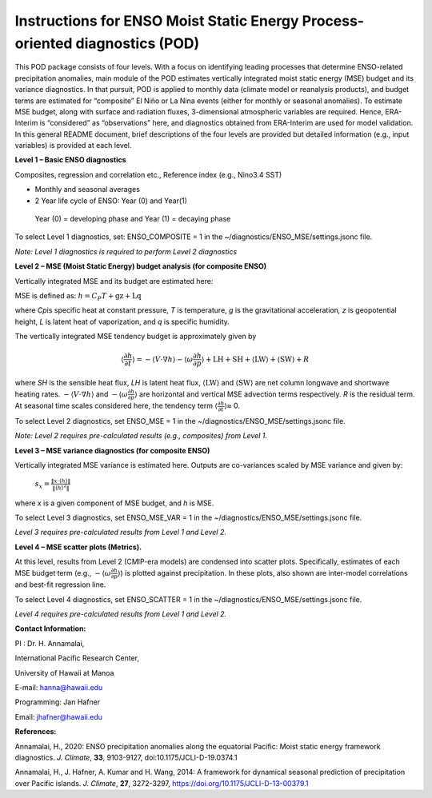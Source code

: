 Instructions for ENSO Moist Static Energy Process-oriented diagnostics (POD)
============================================================================

This POD package consists of four levels. With a focus on identifying
leading processes that determine ENSO-related precipitation anomalies,
main module of the POD estimates vertically integrated moist static
energy (MSE) budget and its variance diagnostics. In that pursuit, POD
is applied to monthly data (climate model or reanalysis products), and
budget terms are estimated for “composite” El Niño or La Nina events
(either for monthly or seasonal anomalies). To estimate MSE budget,
along with surface and radiation fluxes, 3-dimensional atmospheric
variables are required. Hence, ERA-Interim is “considered” as
“observations” here, and diagnostics obtained from ERA-Interim are used
for model validation. In this general README document, brief
descriptions of the four levels are provided but detailed information
(e.g., input variables) is provided at each level.

**Level 1 – Basic ENSO diagnostics**

Composites, regression and correlation etc., Reference index (e.g.,
Nino3.4 SST)

-  Monthly and seasonal averages

-  2 Year life cycle of ENSO: Year (0) and Year(1)

..

   Year (0) = developing phase and Year (1) = decaying phase

To select Level 1 diagnostics, set: ENSO_COMPOSITE = 1 in the
~/diagnostics/ENSO_MSE/settings.jsonc file.

*Note: Level 1 diagnostics is required to perform Level 2 diagnostics*

**Level 2 – MSE (Moist Static Energy) budget analysis (for composite
ENSO)**

Vertically integrated MSE and its budget are estimated here:

MSE is defined as: :math:`h = C_{P}T + \text{gz} + \text{Lq}`

where *C\ p*\ is specific heat at constant pressure, *T* is temperature,
*g* is the gravitational acceleration\ *, z* is geopotential height, *L*
is latent heat of vaporization, and *q* is specific humidity.

The vertically integrated MSE tendency budget is approximately given by

.. math:: \left\langle \frac{\partial h}{\partial t} \right\rangle = - \left\langle V \cdot \nabla h \right\rangle - \left\langle \omega\frac{\partial h}{\partial p} \right\rangle + \text{LH} + \text{SH} + \left\langle \text{LW} \right\rangle + \left\langle \text{SW} \right\rangle + R

where *SH* is the sensible heat flux, *LH* is latent heat flux,
:math:`\left\langle \text{LW} \right\rangle` and
:math:`\left\langle \text{SW} \right\rangle` are net column longwave and
shortwave heating rates.
:math:`- \left\langle V \cdot \nabla h \right\rangle` and
:math:`- \left\langle \omega\frac{\partial h}{\partial p} \right\rangle`
are horizontal and vertical MSE advection terms respectively. *R* is the
residual term. At seasonal time scales considered here, the tendency
term :math:`\left\langle \frac{\partial h}{\partial t} \right\rangle`\ ≈
0.

To select Level 2 diagnostics, set ENSO_MSE = 1 in the
~/diagnostics/ENSO_MSE/settings.jsonc file.

*Note: Level 2 requires pre-calculated results (e.g., composites) from
Level 1.*

**Level 3 – MSE variance diagnostics (for composite ENSO)**

Vertically integrated MSE variance is estimated here. Outputs are
co-variances scaled by MSE variance and given by:

   :math:`s_{x} = \frac{\left\| x \cdot \left\langle h \right\rangle \right\|}{\left\| \left\langle h \right\rangle^{2} \right\|}`

where x is a given component of MSE budget, and *h* is MSE.

To select Level 3 diagnostics, set ENSO_MSE_VAR = 1 in the
~/diagnostics/ENSO_MSE/settings.jsonc file.

*Level 3 requires pre-calculated results from Level 1 and Level 2.*

**Level 4 – MSE scatter plots (Metrics).**

At this level, results from Level 2 (CMIP-era models) are condensed into
scatter plots. Specifically, estimates of each MSE budget term (e.g.,
:math:`- \left\langle \omega\frac{\partial h}{\partial p} \right\rangle`)
is plotted against precipitation. In these plots, also shown are
inter-model correlations and best-fit regression line.

To select Level 4 diagnostics, set ENSO_SCATTER = 1 in the
~/diagnostics/ENSO_MSE/settings.jsonc file.

*Level 4 requires pre-calculated results from Level 1 and Level 2.*

**Contact Information:**

PI : Dr. H. Annamalai,

International Pacific Research Center,

University of Hawaii at Manoa

E-mail: hanna@hawaii.edu

Programming: Jan Hafner

Email: jhafner@hawaii.edu

**References:**

Annamalai, H., 2020: ENSO precipitation anomalies along the equatorial
Pacific: Moist static energy framework diagnostics. *J. Climate*,
**33**, 9103-9127, doi:10.1175/JCLI-D-19.0374.1

Annamalai, H., J. Hafner, A. Kumar and H. Wang, 2014: A framework for
dynamical seasonal prediction of precipitation over Pacific islands. *J.
Climate*, **27**, 3272-3297, https://doi.org/10.1175/JCLI-D-13-00379.1
